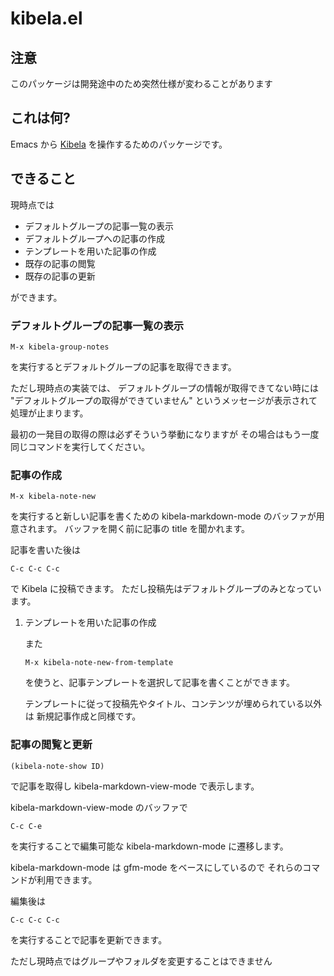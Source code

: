 * kibela.el

** 注意
   このパッケージは開発途中のため突然仕様が変わることがあります

** これは何?

   Emacs から [[https://kibe.la][Kibela]] を操作するためのパッケージです。

** できること

   現時点では

   - デフォルトグループの記事一覧の表示
   - デフォルトグループへの記事の作成
   - テンプレートを用いた記事の作成
   - 既存の記事の閲覧
   - 既存の記事の更新

   ができます。

*** デフォルトグループの記事一覧の表示
    #+begin_example
    M-x kibela-group-notes
    #+end_example

    を実行するとデフォルトグループの記事を取得できます。

    ただし現時点の実装では、
    デフォルトグループの情報が取得できてない時には
    "デフォルトグループの取得ができていません" というメッセージが表示されて処理が止まります。

    最初の一発目の取得の際は必ずそういう挙動になりますが
    その場合はもう一度同じコマンドを実行してください。

*** 記事の作成
    #+begin_example
    M-x kibela-note-new
    #+end_example

    を実行すると新しい記事を書くための kibela-markdown-mode のバッファが用意されます。
    バッファを開く前に記事の title を聞かれます。

    記事を書いた後は

    #+begin_example
    C-c C-c C-c
    #+end_example

    で Kibela に投稿できます。
    ただし投稿先はデフォルトグループのみとなっています。

**** テンプレートを用いた記事の作成
     また

     #+begin_example
     M-x kibela-note-new-from-template
     #+end_example

     を使うと、記事テンプレートを選択して記事を書くことができます。

     テンプレートに従って投稿先やタイトル、コンテンツが埋められている以外は
     新規記事作成と同様です。

*** 記事の閲覧と更新
    #+begin_example
    (kibela-note-show ID)
    #+end_example

    で記事を取得し kibela-markdown-view-mode で表示します。

    kibela-markdown-view-mode のバッファで

    #+begin_example
    C-c C-e
    #+end_example

    を実行することで編集可能な kibela-markdown-mode に遷移します。

    kibela-markdown-mode は gfm-mode をベースにしているので
    それらのコマンドが利用できます。

    編集後は

    #+begin_example
    C-c C-c C-c
    #+end_example

    を実行することで記事を更新できます。

    ただし現時点ではグループやフォルダを変更することはできません
